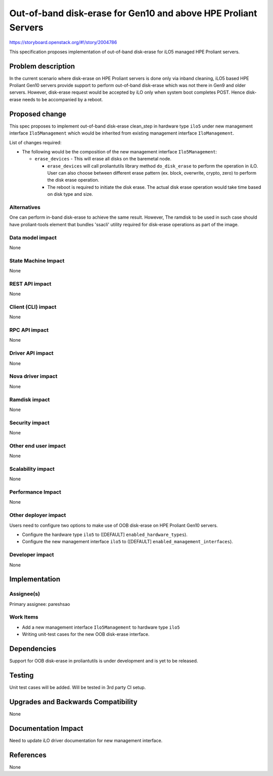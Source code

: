 ..
 This work is licensed under a Creative Commons Attribution 3.0 Unported
 License.

 http://creativecommons.org/licenses/by/3.0/legalcode

=======================================================================
Out-of-band disk-erase for Gen10 and above HPE Proliant Servers
=======================================================================

https://storyboard.openstack.org/#!/story/2004786

This specification proposes implementation of out-of-band disk-erase
for iLO5 managed HPE Proliant servers.

Problem description
===================

In the current scenario where disk-erase on HPE Proliant servers is
done only via inband cleaning, iLO5 based HPE Proliant Gen10 servers provide
support to perform out-of-band disk-erase which was not there in Gen9
and older servers. However, disk-erase request would be accepted by iLO only
when system boot completes POST. Hence disk-erase needs to be accompanied by
a reboot.

Proposed change
===============

This spec proposes to implement out-of-band disk-erase clean_step in hardware
type ``ilo5`` under new management interface ``Ilo5Management`` which would be
inherited from existing management interface ``IloManagement``.

List of changes required:

* The following would be the composition of the new management interface
  ``Ilo5Management``:

  + ``erase_devices`` - This will erase all disks on the baremetal node.

    - ``erase_devices`` will call proliantutils library method
      ``do_disk_erase`` to perform the operation in iLO. User can also choose
      between different erase pattern (ex. block, overwrite, crypto, zero) to
      perform the disk erase operation.

    - The reboot is required to initiate the disk erase. The actual disk
      erase operation would take time based on disk type and size.

Alternatives
------------

One can perform in-band disk-erase to achieve the same result. However,
The ramdisk to be used in such case should have proliant-tools element
that bundles 'ssacli' utility required for disk-erase operations as
part of the image.

Data model impact
-----------------
None

State Machine Impact
--------------------
None

REST API impact
---------------
None

Client (CLI) impact
-------------------
None

RPC API impact
--------------
None

Driver API impact
-----------------
None

Nova driver impact
------------------
None

Ramdisk impact
--------------
None

Security impact
---------------
None

Other end user impact
---------------------
None

Scalability impact
------------------
None

Performance Impact
------------------
None

Other deployer impact
---------------------

Users need to configure two options to make use of OOB disk-erase on
HPE Proliant Gen10 servers.

* Configure the hardware type ``ilo5`` to ([DEFAULT]
  ``enabled_hardware_types``).

* Configure the new management interface ``ilo5`` to ([DEFAULT]
  ``enabled_management_interfaces``).


Developer impact
----------------
None


Implementation
==============

Assignee(s)
-----------

Primary assignee:
pareshsao

Work Items
----------

* Add a new management interface ``Ilo5Management`` to hardware type ``ilo5``
* Writing unit-test cases for the new OOB disk-erase interface.


Dependencies
============

Support for OOB disk-erase in proliantutils is under development and is yet to
be released.


Testing
=======

Unit test cases will be added. Will be tested in 3rd party CI setup.

Upgrades and Backwards Compatibility
====================================

None


Documentation Impact
====================

Need to update iLO driver documentation for new management interface.


References
==========

None
